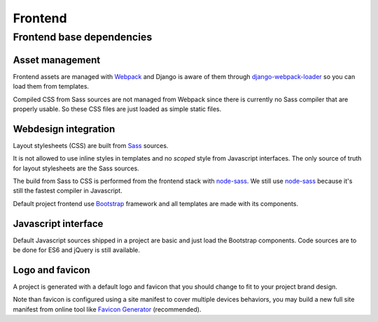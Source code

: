 .. _node-sass: https://github.com/sass/node-sass
.. _django-webpack-loader: https://github.com/django-webpack/django-webpack-loader
.. _Webpack: https://webpack.js.org/
.. _Sass: https://sass-lang.com/documentation/
.. _Bootstrap: https://getbootstrap.com/

.. _intro_project_frontend:

========
Frontend
========

Frontend base dependencies
**************************

.. bireli-frontend-stack::


Asset management
----------------

Frontend assets are managed with `Webpack`_ and Django is aware of them through
`django-webpack-loader`_ so you can load them from templates.

Compiled CSS from Sass sources are not managed from Webpack since there is currently no
Sass compiler that are properly usable. So these CSS files are just loaded as simple
static files.


Webdesign integration
---------------------

Layout stylesheets (CSS) are built from `Sass`_ sources.

It is not allowed to use inline styles in templates and no *scoped* style from
Javascript interfaces. The only source of truth for layout stylesheets are the Sass
sources.

The build from Sass to CSS is performed from the frontend stack with `node-sass`_. We
still use `node-sass`_ because it's still the fastest compiler in Javascript.

Default project frontend use `Bootstrap`_ framework and all templates are made with its
components.


Javascript interface
--------------------

Default Javascript sources shipped in a project are basic and just load the Bootstrap
components. Code sources are to be done for ES6 and jQuery is still available.

Logo and favicon
----------------

A project is generated with a default logo and favicon that you should change to fit
to your project brand design.

Note than favicon is configured using a site manifest to cover multiple devices
behaviors, you may build a new full site manifest from online tool like
`Favicon Generator <https://realfavicongenerator.net/>`_ (recommended).
